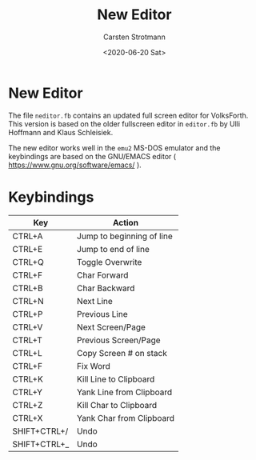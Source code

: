 #+TITLE: New Editor
#+AUTHOR: Carsten Strotmann
#+DATE: <2020-06-20 Sat>

* New Editor

 The file =neditor.fb= contains an updated full screen editor for
 VolksForth. This version is based on the older fullscreen editor in
 =editor.fb= by Ulli Hoffmann and Klaus Schleisiek.

 The new editor works well in the =emu2= MS-DOS emulator and the
 keybindings are based on the GNU/EMACS editor (
 https://www.gnu.org/software/emacs/ ).

* Keybindings

 | Key          | Action                    |
 |--------------+---------------------------|
 | CTRL+A       | Jump to beginning of line |
 | CTRL+E       | Jump to end of line       |
 | CTRL+Q       | Toggle Overwrite          |
 | CTRL+F       | Char Forward              |
 | CTRL+B       | Char Backward             |
 | CTRL+N       | Next Line                 |
 | CTRL+P       | Previous Line             |
 | CTRL+V       | Next Screen/Page          |
 | CTRL+T       | Previous Screen/Page      |
 | CTRL+L       | Copy Screen # on stack    |
 | CTRL+F       | Fix Word                  |
 | CTRL+K       | Kill Line to Clipboard    |
 | CTRL+Y       | Yank Line from Clipboard  |
 | CTRL+Z       | Kill Char to Clipboard    |
 | CTRL+X       | Yank Char from Clipboard  |
 | SHIFT+CTRL+/ | Undo                      |
 | SHIFT+CTRL+_ | Undo                      |
